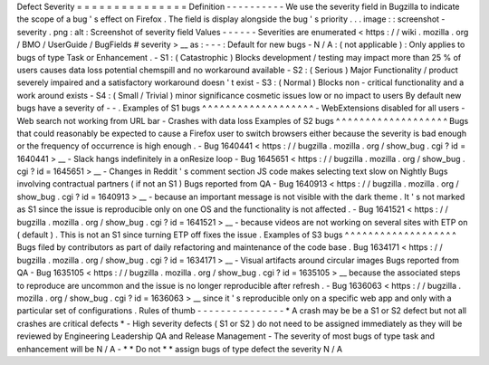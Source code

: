 Defect
Severity
=
=
=
=
=
=
=
=
=
=
=
=
=
=
=
Definition
-
-
-
-
-
-
-
-
-
-
We
use
the
severity
field
in
Bugzilla
to
indicate
the
scope
of
a
bug
'
s
effect
on
Firefox
.
The
field
is
display
alongside
the
bug
'
s
priority
.
.
.
image
:
:
screenshot
-
severity
.
png
:
alt
:
Screenshot
of
severity
field
Values
-
-
-
-
-
-
Severities
are
enumerated
<
https
:
/
/
wiki
.
mozilla
.
org
/
BMO
/
UserGuide
/
BugFields
#
severity
>
__
as
:
-
-
-
:
Default
for
new
bugs
-
N
/
A
:
(
not
applicable
)
:
Only
applies
to
bugs
of
type
Task
or
Enhancement
.
-
S1
:
(
Catastrophic
)
Blocks
development
/
testing
may
impact
more
than
25
%
of
users
causes
data
loss
potential
chemspill
and
no
workaround
available
-
S2
:
(
Serious
)
Major
Functionality
/
product
severely
impaired
and
a
satisfactory
workaround
doesn
'
t
exist
-
S3
:
(
Normal
)
Blocks
non
-
critical
functionality
and
a
work
around
exists
-
S4
:
(
Small
/
Trivial
)
minor
significance
cosmetic
issues
low
or
no
impact
to
users
By
default
new
bugs
have
a
severity
of
-
-
.
Examples
of
S1
bugs
^
^
^
^
^
^
^
^
^
^
^
^
^
^
^
^
^
^
^
-
WebExtensions
disabled
for
all
users
-
Web
search
not
working
from
URL
bar
-
Crashes
with
data
loss
Examples
of
S2
bugs
^
^
^
^
^
^
^
^
^
^
^
^
^
^
^
^
^
^
^
Bugs
that
could
reasonably
be
expected
to
cause
a
Firefox
user
to
switch
browsers
either
because
the
severity
is
bad
enough
or
the
frequency
of
occurrence
is
high
enough
.
-
Bug
1640441
<
https
:
/
/
bugzilla
.
mozilla
.
org
/
show_bug
.
cgi
?
id
=
1640441
>
__
-
Slack
hangs
indefinitely
in
a
onResize
loop
-
Bug
1645651
<
https
:
/
/
bugzilla
.
mozilla
.
org
/
show_bug
.
cgi
?
id
=
1645651
>
__
-
Changes
in
Reddit
'
s
comment
section
JS
code
makes
selecting
text
slow
on
Nightly
Bugs
involving
contractual
partners
(
if
not
an
S1
)
Bugs
reported
from
QA
-
Bug
1640913
<
https
:
/
/
bugzilla
.
mozilla
.
org
/
show_bug
.
cgi
?
id
=
1640913
>
__
-
because
an
important
message
is
not
visible
with
the
dark
theme
.
It
'
s
not
marked
as
S1
since
the
issue
is
reproducible
only
on
one
OS
and
the
functionality
is
not
affected
.
-
Bug
1641521
<
https
:
/
/
bugzilla
.
mozilla
.
org
/
show_bug
.
cgi
?
id
=
1641521
>
__
-
because
videos
are
not
working
on
several
sites
with
ETP
on
(
default
)
.
This
is
not
an
S1
since
turning
ETP
off
fixes
the
issue
.
Examples
of
S3
bugs
^
^
^
^
^
^
^
^
^
^
^
^
^
^
^
^
^
^
^
Bugs
filed
by
contributors
as
part
of
daily
refactoring
and
maintenance
of
the
code
base
.
Bug
1634171
<
https
:
/
/
bugzilla
.
mozilla
.
org
/
show_bug
.
cgi
?
id
=
1634171
>
__
-
Visual
artifacts
around
circular
images
Bugs
reported
from
QA
-
Bug
1635105
<
https
:
/
/
bugzilla
.
mozilla
.
org
/
show_bug
.
cgi
?
id
=
1635105
>
__
because
the
associated
steps
to
reproduce
are
uncommon
and
the
issue
is
no
longer
reproducible
after
refresh
.
-
Bug
1636063
<
https
:
/
/
bugzilla
.
mozilla
.
org
/
show_bug
.
cgi
?
id
=
1636063
>
__
since
it
'
s
reproducible
only
on
a
specific
web
app
and
only
with
a
particular
set
of
configurations
.
Rules
of
thumb
-
-
-
-
-
-
-
-
-
-
-
-
-
-
-
*
A
crash
may
be
be
a
S1
or
S2
defect
but
not
all
crashes
are
critical
defects
*
-
High
severity
defects
(
S1
or
S2
)
do
not
need
to
be
assigned
immediately
as
they
will
be
reviewed
by
Engineering
Leadership
QA
and
Release
Management
-
The
severity
of
most
bugs
of
type
task
and
enhancement
will
be
N
/
A
-
*
*
Do
not
*
*
assign
bugs
of
type
defect
the
severity
N
/
A
